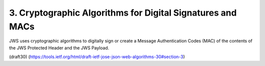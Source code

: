 3.  Cryptographic Algorithms for Digital Signatures and MACs
======================================================================================================

JWS uses cryptographic algorithms to digitally sign or create a
Message Authentication Codes (MAC) of the contents of the JWS
Protected Header and the JWS Payload.

(draft30)
(https://tools.ietf.org/html/draft-ietf-jose-json-web-algorithms-30#section-3)
